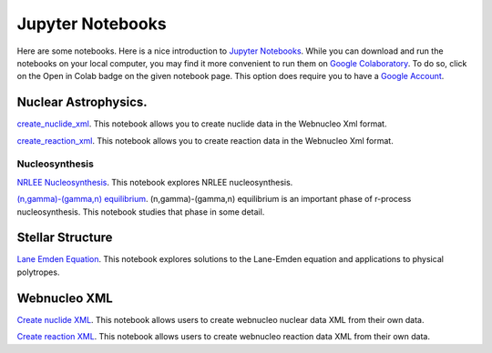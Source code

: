 .. _jupyter_notebooks:

Jupyter Notebooks
=================

Here are some notebooks.  Here is a nice introduction to
`Jupyter Notebooks <https://www.codecademy.com/articles/how-to-use-jupyter-notebooks>`_.  While you can download and run the notebooks on your local computer,
you may find it more convenient to run them on
`Google Colaboratory <https://colab.research.google.com/notebooks/intro.ipynb>`_.
To do so, click on the Open in Colab badge on the given notebook page.
This option does require you to have a
`Google Account <https://www.google.com/account/about/>`_.

Nuclear Astrophysics.
---------------------

`create_nuclide_xml <https://github.com/mbradle/create_nuclide_xml>`_.
This notebook allows you to create nuclide data in the Webnucleo Xml
format.

`create_reaction_xml <https://github.com/mbradle/create_reaction_xml>`_.
This notebook allows you to create reaction data in the Webnucleo Xml
format.

Nucleosynthesis
...............

`NRLEE Nucleosynthesis <https://github.com/mbradle/NRLEE-Nucleosynthesis>`_.
This notebook explores NRLEE nucleosynthesis.

`(n,gamma)-(gamma,n) equilibrium <https://github.com/mengkel/ng-gn-abundances>`_.
(n,gamma)-(gamma,n) equilibrium is an important phase of r-process nucleosynthesis.  This notebook studies that phase in some detail.


Stellar Structure
------------------

`Lane Emden Equation <https://github.com/jaadt7/Lane_Emden>`_.
This notebook explores solutions to the Lane-Emden equation and applications to
physical polytropes.


Webnucleo XML
-------------

`Create nuclide XML <https://github.com/mbradle/create_nuclide_xml>`_.
This notebook allows users to create webnucleo nuclear data XML from their
own data.

`Create reaction XML <https://github.com/mbradle/create_reaction_xml>`_.
This notebook allows users to create webnucleo reaction data XML from their
own data.
